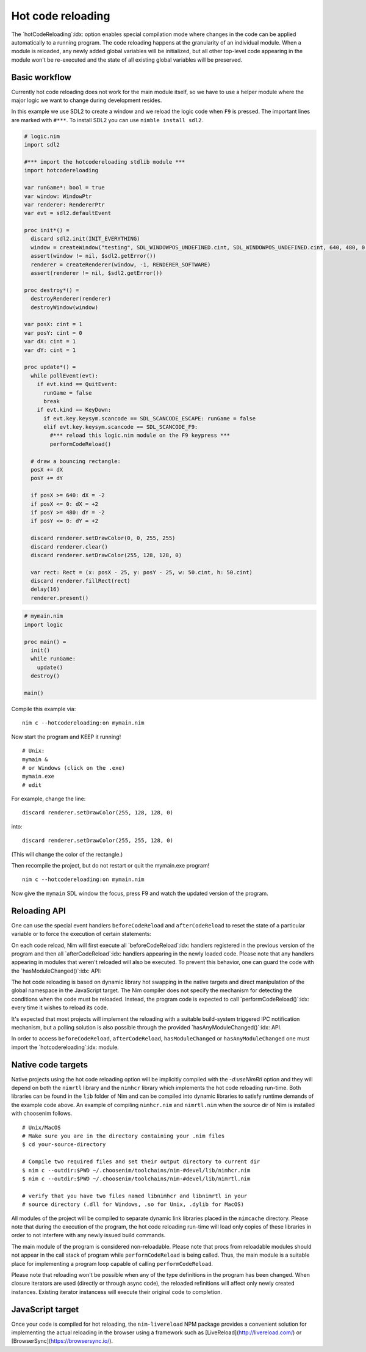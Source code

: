 ===================================
      Hot code reloading
===================================

The `hotCodeReloading`:idx: option enables special compilation mode where
changes in the code can be applied automatically to a running program.
The code reloading happens at the granularity of an individual module.
When a module is reloaded, any newly added global variables will be
initialized, but all other top-level code appearing in the module won't
be re-executed and the state of all existing global variables will be
preserved.


Basic workflow
==============

Currently hot code reloading does not work for the main module itself,
so we have to use a helper module where the major logic we want to change
during development resides.

In this example we use SDL2 to create a window and we reload the logic
code when ``F9`` is pressed. The important lines are marked with ``#***``.
To install SDL2 you can use ``nimble install sdl2``.


.. code-block:: nim

  # logic.nim
  import sdl2

  #*** import the hotcodereloading stdlib module ***
  import hotcodereloading

  var runGame*: bool = true
  var window: WindowPtr
  var renderer: RendererPtr
  var evt = sdl2.defaultEvent

  proc init*() =
    discard sdl2.init(INIT_EVERYTHING)
    window = createWindow("testing", SDL_WINDOWPOS_UNDEFINED.cint, SDL_WINDOWPOS_UNDEFINED.cint, 640, 480, 0'u32)
    assert(window != nil, $sdl2.getError())
    renderer = createRenderer(window, -1, RENDERER_SOFTWARE)
    assert(renderer != nil, $sdl2.getError())

  proc destroy*() =
    destroyRenderer(renderer)
    destroyWindow(window)

  var posX: cint = 1
  var posY: cint = 0
  var dX: cint = 1
  var dY: cint = 1

  proc update*() =
    while pollEvent(evt):
      if evt.kind == QuitEvent:
        runGame = false
        break
      if evt.kind == KeyDown:
        if evt.key.keysym.scancode == SDL_SCANCODE_ESCAPE: runGame = false
        elif evt.key.keysym.scancode == SDL_SCANCODE_F9:
          #*** reload this logic.nim module on the F9 keypress ***
          performCodeReload()

    # draw a bouncing rectangle:
    posX += dX
    posY += dY

    if posX >= 640: dX = -2
    if posX <= 0: dX = +2
    if posY >= 480: dY = -2
    if posY <= 0: dY = +2

    discard renderer.setDrawColor(0, 0, 255, 255)
    discard renderer.clear()
    discard renderer.setDrawColor(255, 128, 128, 0)

    var rect: Rect = (x: posX - 25, y: posY - 25, w: 50.cint, h: 50.cint)
    discard renderer.fillRect(rect)
    delay(16)
    renderer.present()


.. code-block:: nim

  # mymain.nim
  import logic

  proc main() =
    init()
    while runGame:
      update()
    destroy()

  main()


Compile this example via::

  nim c --hotcodereloading:on mymain.nim

Now start the program and KEEP it running!

::

  # Unix:
  mymain &
  # or Windows (click on the .exe)
  mymain.exe
  # edit

For example, change the line::

  discard renderer.setDrawColor(255, 128, 128, 0)

into::

  discard renderer.setDrawColor(255, 255, 128, 0)

(This will change the color of the rectangle.)

Then recompile the project, but do not restart or quit the mymain.exe program!
::

  nim c --hotcodereloading:on mymain.nim

Now give the ``mymain`` SDL window the focus, press F9 and watch the
updated version of the program.



Reloading API
=============

One can use the special event handlers ``beforeCodeReload`` and
``afterCodeReload`` to reset the state of a particular variable or to force
the execution of certain statements:

.. code-block:: Nim
  var
   settings = initTable[string, string]()
   lastReload: Time

  for k, v in loadSettings():
    settings[k] = v

  initProgram()

  afterCodeReload:
    lastReload = now()
    resetProgramState()

On each code reload, Nim will first execute all `beforeCodeReload`:idx:
handlers registered in the previous version of the program and then all
`afterCodeReload`:idx: handlers appearing in the newly loaded code. Please note
that any handlers appearing in modules that weren't reloaded will also be
executed. To prevent this behavior, one can guard the code with the
`hasModuleChanged()`:idx: API:

.. code-block:: Nim
  import mydb

  var myCache = initTable[Key, Value]()

  afterCodeReload:
    if hasModuleChanged(mydb):
      resetCache(myCache)

The hot code reloading is based on dynamic library hot swapping in the native
targets and direct manipulation of the global namespace in the JavaScript
target. The Nim compiler does not specify the mechanism for detecting the
conditions when the code must be reloaded. Instead, the program code is
expected to call `performCodeReload()`:idx: every time it wishes to reload
its code.

It's expected that most projects will implement the reloading with a suitable
build-system triggered IPC notification mechanism, but a polling solution is
also possible through the provided `hasAnyModuleChanged()`:idx: API.

In order to access ``beforeCodeReload``, ``afterCodeReload``, ``hasModuleChanged``
or ``hasAnyModuleChanged`` one must import the `hotcodereloading`:idx: module.


Native code targets
===================

Native projects using the hot code reloading option will be implicitly
compiled with the `-d:useNimRtl` option and they will depend on both
the ``nimrtl`` library and the ``nimhcr`` library which implements the
hot code reloading run-time. Both libraries can be found in the ``lib``
folder of Nim and can be compiled into dynamic libraries to satisfy
runtime demands of the example code above. An example of compiling 
``nimhcr.nim`` and ``nimrtl.nim`` when the source dir of Nim is installed
with choosenim follows.

::

  # Unix/MacOS
  # Make sure you are in the directory containing your .nim files
  $ cd your-source-directory

  # Compile two required files and set their output directory to current dir
  $ nim c --outdir:$PWD ~/.choosenim/toolchains/nim-#devel/lib/nimhcr.nim
  $ nim c --outdir:$PWD ~/.choosenim/toolchains/nim-#devel/lib/nimrtl.nim

  # verify that you have two files named libnimhcr and libnimrtl in your
  # source directory (.dll for Windows, .so for Unix, .dylib for MacOS)

All modules of the project will be compiled to separate dynamic link
libraries placed in the ``nimcache`` directory. Please note that during
the execution of the program, the hot code reloading run-time will load
only copies of these libraries in order to not interfere with any newly
issued build commands.

The main module of the program is considered non-reloadable. Please note
that procs from reloadable modules should not appear in the call stack of
program while ``performCodeReload`` is being called. Thus, the main module
is a suitable place for implementing a program loop capable of calling
``performCodeReload``.

Please note that reloading won't be possible when any of the type definitions
in the program has been changed. When closure iterators are used (directly or
through async code), the reloaded refinitions will affect only newly created
instances. Existing iterator instancess will execute their original code to
completion.

JavaScript target
=================

Once your code is compiled for hot reloading, the ``nim-livereload`` NPM
package provides a convenient solution for implementing the actual reloading
in the browser using a framework such as [LiveReload](http://livereload.com/)
or [BrowserSync](https://browsersync.io/).
